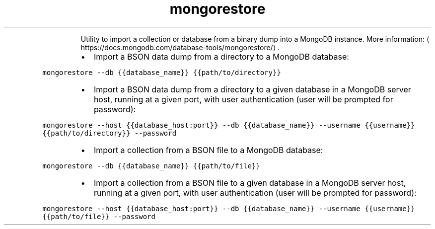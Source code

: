 .TH mongorestore
.PP
.RS
Utility to import a collection or database from a binary dump into a MongoDB instance.
More information: \[la]https://docs.mongodb.com/database-tools/mongorestore/\[ra]\&.
.RE
.RS
.IP \(bu 2
Import a BSON data dump from a directory to a MongoDB database:
.RE
.PP
\fB\fCmongorestore \-\-db {{database_name}} {{path/to/directory}}\fR
.RS
.IP \(bu 2
Import a BSON data dump from a directory to a given database in a MongoDB server host, running at a given port, with user authentication (user will be prompted for password):
.RE
.PP
\fB\fCmongorestore \-\-host {{database_host:port}} \-\-db {{database_name}} \-\-username {{username}} {{path/to/directory}} \-\-password\fR
.RS
.IP \(bu 2
Import a collection from a BSON file to a MongoDB database:
.RE
.PP
\fB\fCmongorestore \-\-db {{database_name}} {{path/to/file}}\fR
.RS
.IP \(bu 2
Import a collection from a BSON file to a given database in a MongoDB server host, running at a given port, with user authentication (user will be prompted for password):
.RE
.PP
\fB\fCmongorestore \-\-host {{database_host:port}} \-\-db {{database_name}} \-\-username {{username}} {{path/to/file}} \-\-password\fR
